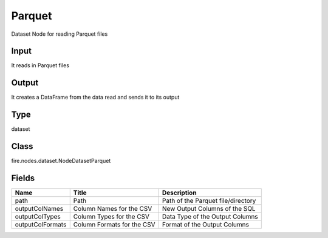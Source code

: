
Parquet
========== 

Dataset Node for reading Parquet files

Input
---------- 

It reads in Parquet files

Output
---------- 

It creates a DataFrame from the data read and sends it to its output

Type
---------- 

dataset

Class
---------- 

fire.nodes.dataset.NodeDatasetParquet

Fields
---------- 

+------------------+----------------------------+------------------------------------+
| Name             | Title                      | Description                        |
+==================+============================+====================================+
| path             | Path                       | Path of the Parquet file/directory |
+------------------+----------------------------+------------------------------------+
| outputColNames   | Column Names for the CSV   | New Output Columns of the SQL      |
+------------------+----------------------------+------------------------------------+
| outputColTypes   | Column Types for the CSV   | Data Type of the Output Columns    |
+------------------+----------------------------+------------------------------------+
| outputColFormats | Column Formats for the CSV | Format of the Output Columns       |
+------------------+----------------------------+------------------------------------+